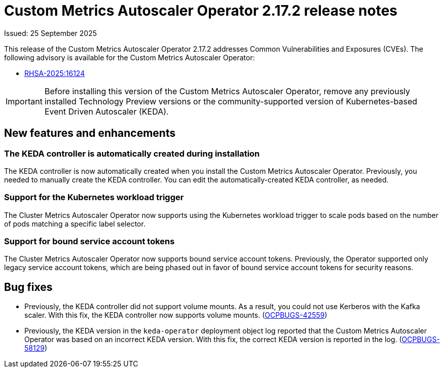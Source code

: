 // Module included in the following assemblies:
//
// * nodes/pods/nodes-pods-user-namespaces.adoc

:_mod-docs-content-type: REFERENCE
[id="nodes-pods-autoscaling-custom-rn-2172_{context}"]
= Custom Metrics Autoscaler Operator 2.17.2 release notes

Issued: 25 September 2025

This release of the Custom Metrics Autoscaler Operator 2.17.2 addresses Common Vulnerabilities and Exposures (CVEs). The following advisory is available for the Custom Metrics Autoscaler Operator:

* link:https://access.redhat.com/errata/RHSA-2025:16124[RHSA-2025:16124]

[IMPORTANT]
====
Before installing this version of the Custom Metrics Autoscaler Operator, remove any previously installed Technology Preview versions or the community-supported version of Kubernetes-based Event Driven Autoscaler (KEDA).
====

[id="nodes-pods-autoscaling-custom-rn-2172-new_{context}"]
== New features and enhancements

[id="nodes-pods-autoscaling-custom-rn-2172-new-controller_{context}"]
=== The KEDA controller is automatically created during installation

The KEDA controller is now automatically created when you install the Custom Metrics Autoscaler Operator. Previously, you needed to manually create the KEDA controller. You can edit the automatically-created KEDA controller, as needed. 

[id="nodes-pods-autoscaling-custom-rn-2172-workload_{context}"]
=== Support for the Kubernetes workload trigger

The Cluster Metrics Autoscaler Operator now supports using the Kubernetes workload trigger to scale pods based on the number of pods matching a specific label selector.

[id="nodes-pods-autoscaling-custom-rn-2172-new-tokens_{context}"]
=== Support for bound service account tokens

The Cluster Metrics Autoscaler Operator now supports bound service account tokens. Previously, the Operator supported only legacy service account tokens, which are being phased out in favor of bound service account tokens for security reasons.

[id="nodes-pods-autoscaling-custom-rn-2172-bugs_{context}"]
== Bug fixes

* Previously, the KEDA controller did not support volume mounts. As a result, you could not use Kerberos with the Kafka scaler. With this fix, the KEDA controller now supports volume mounts. (link:https://issues.redhat.com/browse/OCPBUGS-42559[OCPBUGS-42559])
* Previously, the KEDA version in the `keda-operator` deployment object log reported that the Custom Metrics Autoscaler Operator was based on an incorrect KEDA version. With this fix, the correct KEDA version is reported in the log. (link:https://issues.redhat.com/browse/OCPBUGS-58129[OCPBUGS-58129])
